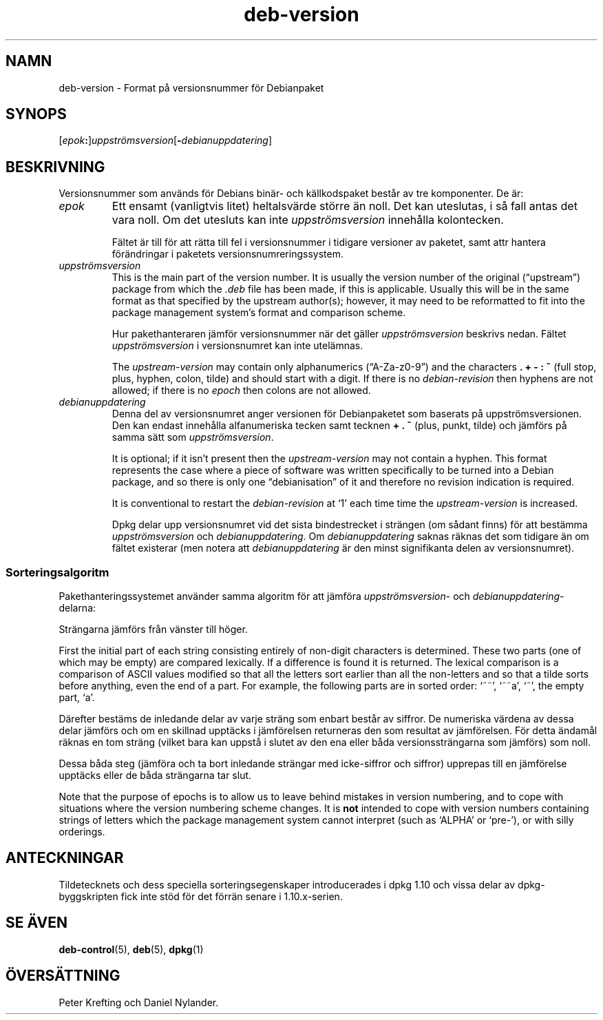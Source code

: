 .\" dpkg manual page - deb-version(5)
.\"
.\" Copyright © 1996-1998 Ian Jackson and Christian Schwarz
.\"   for parts of the text reused from the Debian Policy
.\" Copyright © 2007 Frank Lichtenheld <djpig@debian.org>
.\" Copyright © 2011, 2013, 2015 Guillem Jover <guillem@debian.org>
.\"
.\" This is free software; you can redistribute it and/or modify
.\" it under the terms of the GNU General Public License as published by
.\" the Free Software Foundation; either version 2 of the License, or
.\" (at your option) any later version.
.\"
.\" This is distributed in the hope that it will be useful,
.\" but WITHOUT ANY WARRANTY; without even the implied warranty of
.\" MERCHANTABILITY or FITNESS FOR A PARTICULAR PURPOSE.  See the
.\" GNU General Public License for more details.
.\"
.\" You should have received a copy of the GNU General Public License
.\" along with this program.  If not, see <https://www.gnu.org/licenses/>.
.
.\"*******************************************************************
.\"
.\" This file was generated with po4a. Translate the source file.
.\"
.\"*******************************************************************
.TH deb\-version 5 2013\-04\-02 Debianprojektet Debian
.SH NAMN
deb\-version \- Format på versionsnummer för Debianpaket
.
.SH SYNOPS
[\fIepok\fP\fB:\fP]\fIuppströmsversion\fP[\fB\-\fP\fIdebianuppdatering\fP]
.SH BESKRIVNING
Versionsnummer som används för Debians binär\- och källkodspaket består av
tre komponenter. De är:
.TP 
\fIepok\fP
Ett ensamt (vanligtvis litet) heltalsvärde större än noll. Det kan
uteslutas, i så fall antas det vara noll. Om det utesluts kan inte
\fIuppströmsversion\fP innehålla kolontecken.
.IP
Fältet är till för att rätta till fel i versionsnummer i tidigare versioner
av paketet, samt attr hantera förändringar i paketets
versionsnumreringssystem.
.TP 
\fIuppströmsversion\fP
This is the main part of the version number.  It is usually the version
number of the original (\(lqupstream\(rq)  package from which the \fI.deb\fP
file has been made, if this is applicable.  Usually this will be in the same
format as that specified by the upstream author(s); however, it may need to
be reformatted to fit into the package management system's format and
comparison scheme.
.IP
Hur pakethanteraren jämför versionsnummer när det gäller \fIuppströmsversion\fP
beskrivs nedan. Fältet \fIuppströmsversion\fP i versionsnumret kan inte
utelämnas.
.IP
The \fIupstream\-version\fP may contain only alphanumerics (\(lqA\-Za\-z0\-9\(rq)
and the characters \fB.\fP \fB+\fP \fB\-\fP \fB:\fP \fB~\fP (full stop, plus, hyphen, colon,
tilde) and should start with a digit.  If there is no \fIdebian\-revision\fP
then hyphens are not allowed; if there is no \fIepoch\fP then colons are not
allowed.
.TP 
\fIdebianuppdatering\fP
Denna del av versionsnumret anger versionen för Debianpaketet som baserats
på uppströmsversionen. Den kan endast innehålla alfanumeriska tecken samt
tecknen \fB+\fP \fB.\fP \fB~\fP (plus, punkt, tilde) och jämförs på samma sätt som
\fIuppströmsversion\fP.
.IP
It is optional; if it isn't present then the \fIupstream\-version\fP may not
contain a hyphen.  This format represents the case where a piece of software
was written specifically to be turned into a Debian package, and so there is
only one \(lqdebianisation\(rq of it and therefore no revision indication is
required.
.IP
It is conventional to restart the \fIdebian\-revision\fP at \(oq1\(cq each time
time the \fIupstream\-version\fP is increased.
.IP
Dpkg delar upp versionsnumret vid det sista bindestrecket i strängen (om
sådant finns) för att bestämma \fIuppströmsversion\fP och
\fIdebianuppdatering\fP. Om \fIdebianuppdatering\fP saknas räknas det som tidigare
än om fältet existerar (men notera att \fIdebianuppdatering\fP är den minst
signifikanta delen av versionsnumret).
.SS Sorteringsalgoritm
Pakethanteringssystemet använder samma algoritm för att jämföra
\fIuppströmsversion\fP\- och \fIdebianuppdatering\fP\-delarna:
.PP
Strängarna jämförs från vänster till höger.
.PP
First the initial part of each string consisting entirely of non\-digit
characters is determined.  These two parts (one of which may be empty) are
compared lexically.  If a difference is found it is returned.  The lexical
comparison is a comparison of ASCII values modified so that all the letters
sort earlier than all the non\-letters and so that a tilde sorts before
anything, even the end of a part.  For example, the following parts are in
sorted order: \(oq~~\(cq, \(oq~~a\(cq, \(oq~\(cq, the empty part, \(oqa\(cq.
.PP
Därefter bestäms de inledande delar av varje sträng som enbart består av
siffror. De numeriska värdena av dessa delar jämförs och om en skillnad
upptäcks i jämförelsen returneras den som resultat av jämförelsen. För detta
ändamål räknas en tom sträng (vilket bara kan uppstå i slutet av den ena
eller båda versionssträngarna som jämförs) som noll.
.PP
Dessa båda steg (jämföra och ta bort inledande strängar med icke\-siffror och
siffror) upprepas till en jämförelse upptäcks eller de båda strängarna tar
slut.
.PP
Note that the purpose of epochs is to allow us to leave behind mistakes in
version numbering, and to cope with situations where the version numbering
scheme changes.  It is \fBnot\fP intended to cope with version numbers
containing strings of letters which the package management system cannot
interpret (such as \(oqALPHA\(cq or \(oqpre\-\(cq), or with silly orderings.
.SH ANTECKNINGAR
Tildetecknets och dess speciella sorteringsegenskaper introducerades i dpkg
1.10 och vissa delar av dpkg\-byggskripten fick inte stöd för det förrän
senare i 1.10.x\-serien.
.SH "SE ÄVEN"
\fBdeb\-control\fP(5), \fBdeb\fP(5), \fBdpkg\fP(1)
.SH ÖVERSÄTTNING
Peter Krefting och Daniel Nylander.
